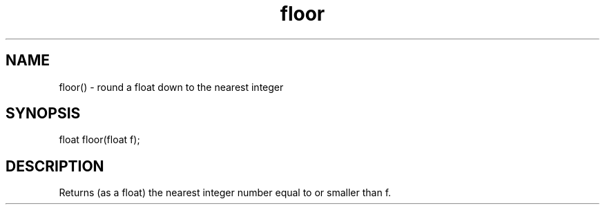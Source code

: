 .\"round a float down to the nearest integer
.TH floor 3

.SH NAME
floor() - round a float down to the nearest integer

.SH SYNOPSIS
float floor(float f);

.SH DESCRIPTION
Returns (as a float) the nearest integer number equal to or smaller than f.
